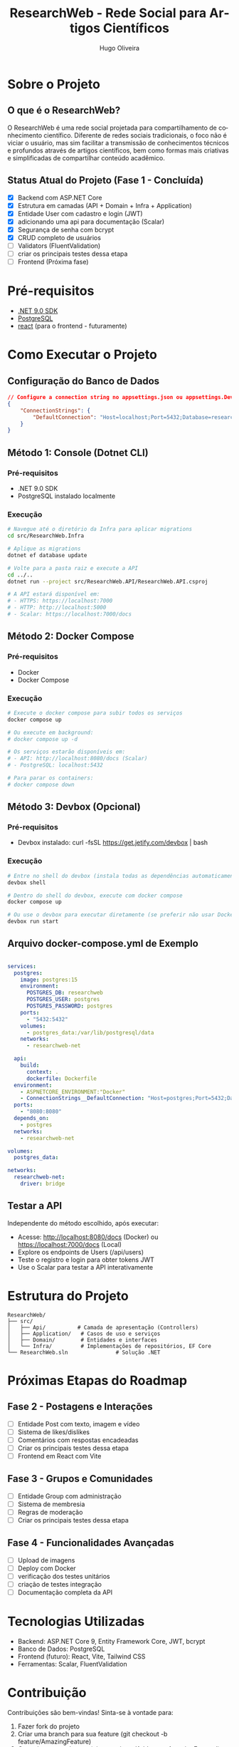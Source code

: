 #+TITLE: ResearchWeb - Rede Social para Artigos Científicos
#+AUTHOR: Hugo Oliveira
#+LANGUAGE: pt-br

* Sobre o Projeto
** O que é o ResearchWeb?
O ResearchWeb é uma rede social projetada para compartilhamento de conhecimento científico. Diferente de redes sociais tradicionais, o foco não é viciar o usuário, mas sim facilitar a transmissão de conhecimentos técnicos e profundos através de artigos científicos, bem como formas mais criativas e simplificadas de compartilhar conteúdo acadêmico.

** Status Atual do Projeto (Fase 1 - Concluída)
- [X] Backend com ASP.NET Core
- [X] Estrutura em camadas (API + Domain + Infra + Application)
- [X] Entidade User com cadastro e login (JWT)
- [X] adicionando uma api para documentação (Scalar)
- [X] Segurança de senha com bcrypt
- [X] CRUD completo de usuários
- [ ] Validators (FluentValidation)
- [ ] criar os principais testes dessa etapa
- [ ] Frontend (Próxima fase)

* Pré-requisitos
- [[https://dotnet.microsoft.com/download/dotnet/9.0][.NET 9.0 SDK]]
- [[https://www.postgresql.org/download/][PostgreSQL]]
- [[https://react.dev/][react]] (para o frontend - futuramente)

* Como Executar o Projeto

** Configuração do Banco de Dados
#+BEGIN_SRC json
// Configure a connection string no appsettings.json ou appsettings.Development.json
{
    "ConnectionStrings": {
        "DefaultConnection": "Host=localhost;Port=5432;Database=researchweb;Username=postgres;Password=postgres;"
    }
}
#+END_SRC

** Método 1: Console (Dotnet CLI)
*** Pré-requisitos
- .NET 9.0 SDK
- PostgreSQL instalado localmente

*** Execução
#+BEGIN_SRC bash
# Navegue até o diretório da Infra para aplicar migrations
cd src/ResearchWeb.Infra

# Aplique as migrations
dotnet ef database update

# Volte para a pasta raiz e execute a API
cd ../..
dotnet run --project src/ResearchWeb.API/ResearchWeb.API.csproj

# A API estará disponível em:
# - HTTPS: https://localhost:7000
# - HTTP: http://localhost:5000
# - Scalar: https://localhost:7000/docs
#+END_SRC

** Método 2: Docker Compose
*** Pré-requisitos
- Docker
- Docker Compose

*** Execução
#+BEGIN_SRC bash
# Execute o docker compose para subir todos os serviços
docker compose up

# Ou execute em background:
# docker compose up -d

# Os serviços estarão disponíveis em:
# - API: http://localhost:8080/docs (Scalar)
# - PostgreSQL: localhost:5432

# Para parar os containers:
# docker compose down
#+END_SRC

** Método 3: Devbox (Opcional)
*** Pré-requisitos
- Devbox instalado: curl -fsSL https://get.jetify.com/devbox | bash

*** Execução
#+BEGIN_SRC bash
# Entre no shell do devbox (instala todas as dependências automaticamente)
devbox shell

# Dentro do shell do devbox, execute com docker compose
docker compose up

# Ou use o devbox para executar diretamente (se preferir não usar Docker)
devbox run start
#+END_SRC

** Arquivo docker-compose.yml de Exemplo
#+BEGIN_SRC yaml

services:
  postgres:
    image: postgres:15
    environment:
      POSTGRES_DB: researchweb
      POSTGRES_USER: postgres
      POSTGRES_PASSWORD: postgres
    ports:
      - "5432:5432"
    volumes:
      - postgres_data:/var/lib/postgresql/data
    networks:
      - researchweb-net

  api:
    build:
      context: .
      dockerfile: Dockerfile
  environment:
    - ASPNETCORE_ENVIRONMENT:"Docker"
    - ConnectionStrings__DefaultConnection: "Host=postgres;Port=5432;Database=researchweb;Username=postgres;Password=postgres;"
  ports:
    - "8080:8080"
  depends_on:
    - postgres
  networks:
    - researchweb-net

volumes:
  postgres_data:

networks:
  researchweb-net:
    driver: bridge
#+END_SRC

** Testar a API
Independente do método escolhido, após executar:
- Acesse: http://localhost:8080/docs (Docker) ou https://localhost:7000/docs (Local)
- Explore os endpoints de Users (/api/users)
- Teste o registro e login para obter tokens JWT
- Use o Scalar para testar a API interativamente

* Estrutura do Projeto
#+BEGIN_SRC
ResearchWeb/
├── src/
│   ├── Api/          # Camada de apresentação (Controllers)
│   ├── Application/   # Casos de uso e serviços
│   ├── Domain/        # Entidades e interfaces
│   └── Infra/         # Implementações de repositórios, EF Core
└── ResearchWeb.sln               # Solução .NET
#+END_SRC

* Próximas Etapas do Roadmap
** Fase 2 - Postagens e Interações
- [ ] Entidade Post com texto, imagem e vídeo
- [ ] Sistema de likes/dislikes
- [ ] Comentários com respostas encadeadas
- [ ] Criar os principais testes dessa etapa
- [ ] Frontend em React com Vite

** Fase 3 - Grupos e Comunidades
- [ ] Entidade Group com administração
- [ ] Sistema de membresia
- [ ] Regras de moderação
- [ ] Criar os principais testes dessa etapa

** Fase 4 - Funcionalidades Avançadas
- [ ] Upload de imagens
- [ ] Deploy com Docker
- [ ] verificação dos testes unitários
- [ ] criação de testes integração
- [ ] Documentação completa da API

* Tecnologias Utilizadas
- Backend: ASP.NET Core 9, Entity Framework Core, JWT, bcrypt
- Banco de Dados: PostgreSQL
- Frontend (futuro): React, Vite, Tailwind CSS
- Ferramentas: Scalar, FluentValidation

* Contribuição
Contribuições são bem-vindas! Sinta-se à vontade para:
1. Fazer fork do projeto
2. Criar uma branch para sua feature (git checkout -b feature/AmazingFeature)
3. Commit suas mudanças (git commit -m 'Add some AmazingFeature')
4. Push para a branch (git push origin feature/AmazingFeature)
5. Abrir um Pull Request

* Licença
Distribuído sob a licença MIT. Veja o arquivo [[file:LICENSE][LICENSE]] para mais informações.

* Contato
Hugo Oliveira - [[https://github.com/Hugo-Oliveira-RD11][GitHub]]

* Repositório
[[https://github.com/Hugo-Oliveira-RD11/researchweb][https://github.com/Hugo-Oliveira-RD11/researchweb]]
